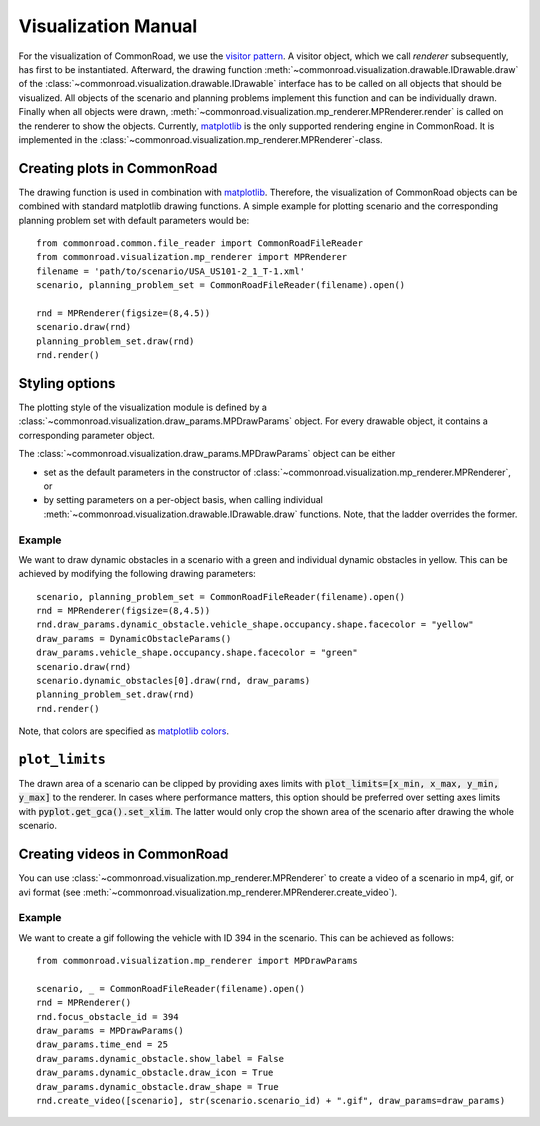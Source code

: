 .. _visualization-manual:

====================
Visualization Manual
====================

.. _matplotlib: https://matplotlib.org
.. _`visitor pattern`: https://en.wikipedia.org/wiki/Visitor_pattern
.. _matplotlib-API: https://matplotlib.org/api

For the visualization of CommonRoad, we use the `visitor pattern`_. A visitor object, which we call *renderer* subsequently, has first to be instantiated. Afterward, the drawing function :meth:`~commonroad.visualization.drawable.IDrawable.draw` of the :class:`~commonroad.visualization.drawable.IDrawable` interface has to be called on all objects that should be visualized. All objects of the scenario and planning problems implement this function and can be individually drawn. Finally when all objects were drawn, :meth:`~commonroad.visualization.mp_renderer.MPRenderer.render` is called on the renderer to show the objects. Currently, matplotlib_ is the only supported rendering engine in CommonRoad. It is implemented in the :class:`~commonroad.visualization.mp_renderer.MPRenderer`-class.

Creating plots in CommonRoad
----------------------------
The drawing function is used in combination with matplotlib_. Therefore, the visualization of CommonRoad objects can be combined with standard matplotlib drawing functions. A simple example for plotting scenario and the corresponding planning problem set with default parameters would be::

    from commonroad.common.file_reader import CommonRoadFileReader
    from commonroad.visualization.mp_renderer import MPRenderer
    filename = 'path/to/scenario/USA_US101-2_1_T-1.xml'
    scenario, planning_problem_set = CommonRoadFileReader(filename).open()

    rnd = MPRenderer(figsize=(8,4.5))
    scenario.draw(rnd)
    planning_problem_set.draw(rnd)
    rnd.render()

.. plot::
   :align: center

    import os
    import matplotlib.pyplot as plt
    from commonroad.common.file_reader import CommonRoadFileReader
    from commonroad.visualization.mp_renderer import MPRenderer
    filename = os.getcwd() + '/../../../tests/test_scenarios/xml/2020a/USA_US101-4_1_T-1.xml'
    scenario, planning_problem_set = CommonRoadFileReader(filename).open()
    rnd = MPRenderer(figsize=(8,4.5))
    scenario.draw(rnd)
    planning_problem_set.draw(rnd)
    rnd.render()



Styling options
---------------

The plotting style of the visualization module is defined by a :class:`~commonroad.visualization.draw_params.MPDrawParams` object.
For every drawable object, it contains a corresponding parameter object.

The :class:`~commonroad.visualization.draw_params.MPDrawParams` object can be either

-  set as the default parameters in the constructor of :class:`~commonroad.visualization.mp_renderer.MPRenderer`, or
-  by setting parameters on a per-object basis, when calling individual :meth:`~commonroad.visualization.drawable.IDrawable.draw` functions. Note, that the ladder overrides the former.


Example
"""""""
.. _`matplotlib colors`: https://matplotlib.org/stable/tutorials/colors/colors.html

We want to draw dynamic obstacles in a scenario with a green and individual dynamic obstacles in yellow. This can be achieved by modifying the following drawing parameters: ::

    scenario, planning_problem_set = CommonRoadFileReader(filename).open()
    rnd = MPRenderer(figsize=(8,4.5))
    rnd.draw_params.dynamic_obstacle.vehicle_shape.occupancy.shape.facecolor = "yellow"
    draw_params = DynamicObstacleParams()
    draw_params.vehicle_shape.occupancy.shape.facecolor = "green"
    scenario.draw(rnd)
    scenario.dynamic_obstacles[0].draw(rnd, draw_params)
    planning_problem_set.draw(rnd)
    rnd.render()

.. plot::
   :align: center

    import os
    import matplotlib.pyplot as plt
    from commonroad.common.file_reader import CommonRoadFileReader
    from commonroad.visualization.mp_renderer import MPRenderer
    from commonroad.visualization.draw_params import DynamicObstacleParams
    filename = os.getcwd() + '/../../../tests/test_scenarios/xml/2020a/USA_US101-4_1_T-1.xml'
    scenario, planning_problem_set = CommonRoadFileReader(filename).open()
    rnd = MPRenderer(figsize=(8,4.5))
    rnd.draw_params.dynamic_obstacle.vehicle_shape.occupancy.shape.facecolor = "yellow"
    draw_params = DynamicObstacleParams()
    draw_params.vehicle_shape.occupancy.shape.facecolor = "green"
    scenario.draw(rnd)
    scenario.dynamic_obstacles[0].draw(rnd, draw_params)
    planning_problem_set.draw(rnd)
    rnd.render()

Note, that colors are specified as `matplotlib colors`_.

``plot_limits``
---------------

The drawn area of a scenario can be clipped by providing axes limits with :code:`plot_limits=[x_min, x_max, y_min, y_max]` to the renderer. In cases where performance matters, this option should be preferred over setting axes limits with :code:`pyplot.get_gca().set_xlim`. The latter would only crop the shown area of the scenario after drawing the whole scenario.

Creating videos in CommonRoad
-----------------------------

You can use :class:`~commonroad.visualization.mp_renderer.MPRenderer` to create a video of a scenario in mp4, gif, or avi format (see :meth:`~commonroad.visualization.mp_renderer.MPRenderer.create_video`).

Example
"""""""

We want to create a gif following the vehicle with ID 394 in the scenario. This can be achieved as follows: ::

    from commonroad.visualization.mp_renderer import MPDrawParams

    scenario, _ = CommonRoadFileReader(filename).open()
    rnd = MPRenderer()
    rnd.focus_obstacle_id = 394
    draw_params = MPDrawParams()
    draw_params.time_end = 25
    draw_params.dynamic_obstacle.show_label = False
    draw_params.dynamic_obstacle.draw_icon = True
    draw_params.dynamic_obstacle.draw_shape = True
    rnd.create_video([scenario], str(scenario.scenario_id) + ".gif", draw_params=draw_params)

.. image:: ../img/USA_US101-4_1_T-1.gif
    :align: center

